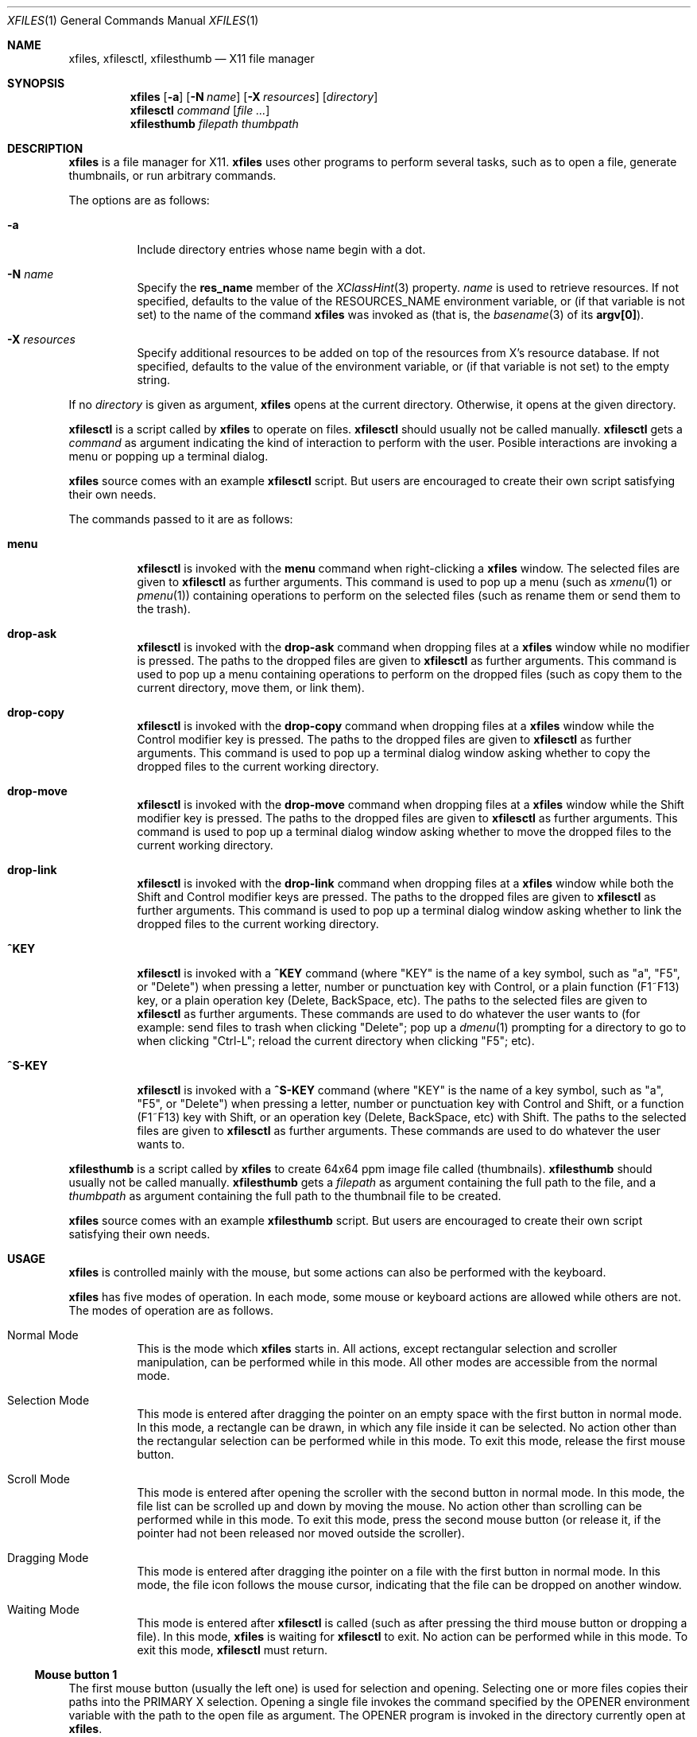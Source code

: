 .Dd March 29, 2023
.Dt XFILES 1
.Os
.Sh NAME
.Nm xfiles ,
.Nm xfilesctl ,
.Nm xfilesthumb
.Nd X11 file manager
.Sh SYNOPSIS
.Nm xfiles
.Op Fl a
.Op Fl N Ar name
.Op Fl X Ar resources
.Op Ar directory
.Nm xfilesctl
.Ar command
.Op Ar file ...
.Nm xfilesthumb
.Ar filepath
.Ar thumbpath
.Sh DESCRIPTION
.Nm xfiles
is a file manager for X11.
.Nm xfiles
uses other programs to perform several tasks,
such as to open a file, generate thumbnails, or run arbitrary commands.
.Pp
The options are as follows:
.Bl -tag -width Ds
.It Fl a
Include directory entries whose name begin with a dot.
.It Fl N Ar name
Specify the
.Ic res_name
member of the
.Xr XClassHint 3
property.
.Ar name
is used to retrieve resources.
If not specified, defaults to
the value of the
.Ev RESOURCES_NAME
environment variable, or (if that variable is not set) to the name of the command
.Nm xfiles
was invoked as (that is, the
.Xr basename 3
of its
.Ic "argv[0]" ) .
.It Fl X Ar resources
Specify additional resources to be added on top of the resources from X's resource database.
If not specified, defaults to the value of the
.Iv RESOURCES_DATA
environment variable, or (if that variable is not set) to the empty string.
.El
.Pp
If no
.Ar directory
is given as argument,
.Nm xfiles
opens at the current directory.
Otherwise, it opens at the given directory.
.Pp
.Nm xfilesctl
is a script called by
.Nm xfiles
to operate on files.
.Nm xfilesctl
should usually not be called manually.
.Nm xfilesctl
gets a
.Ar command
as argument indicating the kind of interaction to perform with the user.
Posible interactions are invoking a menu
or popping up a terminal dialog.
.Pp
.Nm xfiles
source comes with an example
.Nm xfilesctl
script.  But users are encouraged to create their own script satisfying their own needs.
.Pp
The commands passed to it are as follows:
.Bl -tag -width Ds
.It Cm menu
.Nm xfilesctl
is invoked with the
.Cm menu
command when right-clicking a
.Nm xfiles
window.
The selected files are given to
.Nm xfilesctl
as further arguments.
This command is used to pop up a menu (such as
.Xr xmenu 1
or
.Xr pmenu 1 )
containing operations to perform on the selected files
(such as rename them or send them to the trash).
.It Cm drop-ask
.Nm xfilesctl
is invoked with the
.Cm drop-ask
command when dropping files at a
.Nm xfiles
window while no modifier is pressed.
The paths to the dropped files are given to
.Nm xfilesctl
as further arguments.
This command is used to pop up a menu containing operations to perform on the dropped files
(such as copy them to the current directory, move them, or link them).
.It Cm drop-copy
.Nm xfilesctl
is invoked with the
.Cm drop-copy
command when dropping files at a
.Nm xfiles
window while the Control modifier key is pressed.
The paths to the dropped files are given to
.Nm xfilesctl
as further arguments.
This command is used to pop up a terminal dialog window asking whether
to copy the dropped files to the current working directory.
.It Cm drop-move
.Nm xfilesctl
is invoked with the
.Cm drop-move
command when dropping files at a
.Nm xfiles
window while the Shift modifier key is pressed.
The paths to the dropped files are given to
.Nm xfilesctl
as further arguments.
This command is used to pop up a terminal dialog window asking whether
to move the dropped files to the current working directory.
.It Cm drop-link
.Nm xfilesctl
is invoked with the
.Cm drop-link
command when dropping files at a
.Nm xfiles
window while both the Shift and Control modifier keys are pressed.
The paths to the dropped files are given to
.Nm xfilesctl
as further arguments.
This command is used to pop up a terminal dialog window asking whether
to link the dropped files to the current working directory.
.It Cm ^KEY
.Nm xfilesctl
is invoked with a
.Cm ^KEY
command
(where
.Qq "KEY"
is the name of a key symbol, such as
.Qq "a" ,
.Qq "F5" ,
or
.Qq "Delete")
when pressing a letter, number or punctuation key with Control,
or a plain function (F1~F13) key,
or a plain operation key (Delete, BackSpace, etc).
The paths to the selected files are given to
.Nm xfilesctl
as further arguments.
These commands are used to do whatever the user wants to
(for example: send files to trash when clicking
.Qq "Delete" ;
pop up a
.Xr dmenu 1
prompting for a directory to go to when clicking
.Qq "Ctrl-L" ;
reload the current directory when clicking
.Qq "F5" ;
etc).
.It Cm ^S-KEY
.Nm xfilesctl
is invoked with a
.Cm ^S-KEY
command
(where
.Qq "KEY"
is the name of a key symbol, such as
.Qq "a" ,
.Qq "F5" ,
or
.Qq "Delete")
when pressing a letter, number or punctuation key with Control and Shift,
or a function (F1~F13) key with Shift,
or an operation key (Delete, BackSpace, etc) with Shift.
The paths to the selected files are given to
.Nm xfilesctl
as further arguments.
These commands are used to do whatever the user wants to.
.El
.Pp
.Nm xfilesthumb
is a script called by
.Nm xfiles
to create 64x64 ppm image file called
.Pq thumbnails .
.Nm xfilesthumb
should usually not be called manually.
.Nm xfilesthumb
gets a
.Ar filepath
as argument containing the full path to the file,
and a
.Ar thumbpath
as argument containing the full path to the thumbnail file to be created.
.Pp
.Nm xfiles
source comes with an example
.Nm xfilesthumb
script.
But users are encouraged to create their own script satisfying their own needs.
.Sh USAGE
.Nm xfiles
is controlled mainly with the mouse,
but some actions can also be performed with the keyboard.
.Pp
.Nm xfiles
has five modes of operation.
In each mode, some mouse or keyboard actions are allowed while others are not.
The modes of operation are as follows.
.Bl -tag -width Ds
.It Normal Mode
This is the mode which
.Nm xfiles
starts in.
All actions, except rectangular selection and scroller manipulation,
can be performed while in this mode.
All other modes are accessible from the normal mode.
.It Selection Mode
This mode is entered after dragging the pointer on an empty space with the first button in normal mode.
In this mode, a rectangle can be drawn, in which any file inside it can be selected.
No action other than the rectangular selection can be performed while in this mode.
To exit this mode, release the first mouse button.
.It Scroll Mode
This mode is entered after opening the scroller with the second button in normal mode.
In this mode, the file list can be scrolled up and down by moving the mouse.
No action other than scrolling can be performed while in this mode.
To exit this mode, press the second mouse button
(or release it, if the pointer had not been released nor moved outside the scroller).
.It Dragging Mode
This mode is entered after dragging ithe pointer on a file with the first button in normal mode.
In this mode, the file icon follows the mouse cursor, indicating that the file can be dropped on another window.
.It Waiting Mode
This mode is entered after
.Nm xfilesctl
is called (such as after pressing the third mouse button or dropping a file).
In this mode,
.Nm xfiles
is waiting for
.Nm xfilesctl
to exit.
No action can be performed while in this mode.
To exit this mode,
.Nm xfilesctl
must return.
.El
.Ss Mouse button 1
The first mouse button (usually the left one) is used for selection and opening.
Selecting one or more files copies their paths into the PRIMARY X selection.
Opening a single file invokes the command specified by the
.Ev OPENER
environment variable with the path to the open file as argument.
The
.Ev OPENER
program is invoked in the directory currently open at
.Nm .
.Bl -bullet -width 2
.It
A single click with no modifier on a file's icon selects it (deselecting any other file).
.It
A double click with no modifier selects and opens it (deselecting any other file).
.It
A single click with a Control modifier does not deselect previously selected files,
but adds the clicked file to the selection list instead.
.It
A single click with a Shift modifier adds to the selection list any file between
the previously selected one and the clicked one.
.It
A dragging motion on no file with no modifier
draws a rectangle selecting anything inside it (deselecting any other file).
.It
A dragging motion on no file with either the Control or Shift modifiers
draws a rectangle adding to the selection list anything inside it.
.It
A dragging motion on a file initiates a drag-and-drop operation with the selected files.
The dragged files can be then dropped on a directory on the current
.Nm xfiles
window, or on another window supporting the XDND protocol.
The dragging motion can be modified by
Control (forcing a copy operation);
Shift (forcing a move operation); or
Control + Shift (forcing a symbolik linking operation);
.El
.Ss Mouse button 2, 4, and 5
The second, fourth and fifth buttons (the middle button click, scroll up and scroll down)
are used for scrolling.  No modifier applies to those buttons.
The second button pops up the scroller.
The scroller is a small widget that replaces the scrollbar in
.Nm ;
it can be used either as a scrollbar or as Firefox's autoScroll.
.Bl -bullet -width 2
.It
A press on the second button pops up the scroller.
Moving the pointer up or down scrolls the list of files up or down.
If the button is release while the pointer is outside the scroller, the scroller is closed.
.It
After pressing the second button (as in the previous bullet item),
if it is released while the pointer is inside the scroller, the scroller is not closed.
The scroller handle (a small bar inside the scroller) can be dragged up and down,
scrolling the list of files up or down.
Pressing any button closes the scroller.
.It
Holding the fourth button scrolls the list of files up.
.It
Holding the fifth button scrolls the list of files down.
.El
.Ss Mouse button 3
The third button (usually the right one) is used to pop up a menu with
.Nm xfilesctl .
No modifier applies to that button.
.Bl -bullet -width 2
.It
Pressing the third button while there are one or more files selected invokes
.Nm xfilesctl
with the paths of all the selected files passed as arguments.
.It
Pressing the third button on a file's icon while there's no file selected
selects that file and invokes
.Nm xfilesctl
with its path passed as argument.
.It
Pressing the third button on nothing while there's no file selected invokes
.Nm xfilesctl
with no argument.
.El
.Ss Mouse buttons 8 and 7
The eighth and ninth mouse buttons (previous and next) are used for navigating
through the browsing history.
.Bl -bullet -width 2
.It
Clicking the eigth mouse button goes to the previously open directory.
.It
Clicking the ninth mouse button goes to the next open directory.
.El
.Ss Other mouse buttons
The sixth and seventh mouse buttons (scroll left and scroll right) are not used, since
.Nm xfiles
does not scroll horizontally.
.Ss Default keys.
The following keys (and their number keyboard counterparts) can control
.Nm xfiles
by, for example, scrolling the window, or highlighting or selecting files.
.Bl -tag -width Ds
.It Escape
Deselect everything.
.It Enter/Return
Select and open highlighted file.
.It Menu
Invoke
.Nm xfilesctl
with the
.Cm menu
command on selected files.
.It Space
Select highlighted file.
.It PageUp
Scroll up.
.It PageDown
Scroll down.
.It Home
Highlight and select the first file (deselecting any other file).
If modified by Control, does not deselect previously selected files.
If modified by Shift, does not deselect previously selected files,
and select any file between the first file and the previously highlighted one.
.It End
Highlight and select the last file (deselecting any other file).
If modified by Control, does not deselect previously selected files.
If modified by Shift, does not deselect previously selected files,
and select any file between the last file and the previously highlighted one.
.It Left, Down, Up, Right or h, j, k, l
Highlight and select the file in the given direction (deselecting any other file).
If modified by Control, does not deselect previously selected files.
If modified by Shift, does not deselect previously selected files,
and select any file between the target file and the previously highlighted one.
.It Ctrl + . (Period)
Hide/show hidden files and directories.
.El
.Ss Extra keys
The letter, digit and punctuation keys, when modified by Control,
the function keys (F1~F13),
and a few other keys (like
.Qq "Delete"
and
.Qq "Backspace"
can be used, modified or not by Shift, to invoke
.Nm xfilesctl .
The following keys are handled by default by the
.Nm xfilesctl
script provided with
.Nm xfiles :
.Bl -tag -width Ds
.It Ctrl-G or Ctrl-L
Invoke
.Xr dmenu 1
to act as an URL bar and change the current directory.
.It F5 or Ctrl-R
Refresh the current directory.
.It BackSpace
Go to parent directory.
.It Delete
Pop up a terminal dialog asking whether to send selected files to trash.
.El
.Sh ICONS
.Nm xfiles
can display a custom icon for a file based on a
.Xr glob 3
pattern matching the file.
For example, files matching
.Ic "*.png"
are drawn with the
.Ic image
icon.
.Pp
The list of icons supported by files and the glob patterns associated to them are the following,
in order of precedence of matching.
.Bl -tag -width Ds
.It Ic up_dir
.Qq Ic ".."
.It Ic archive
.Qq Ic "*.zip" , "*.tar" , "*.gz" , "*.bz2" , "*.rar"
.It Ic audio
.Qq Ic "*.mp[23]" , "*.m4a" , "*m3u" , "*.ogg" , "*.opus" , "*.flac"
.It Ic core
.Qq Ic "*.core"
.It Ic image
.Qq Ic "*.xbm" , "*.xpm" , "*.p[bgp]m" , "*.png" , "*.bmp" , "*.gif" , "*.tiff" , "*.jpeg" , "*.jpg" , "*.gif" , "*.svg"
.It Ic info
.Qq Ic "*.[1-9]" , "README" , "README.md" , "COPYING" , "LICENSE" , "COPYRIGHT"
.It Ic makefile
.Qq Ic "[Mm]akefile" , "configure" , "configure"
.It Ic document
.Qq Ic "*.pdf" , "*.epub" , "*.txt" , "*.ps" , "*.eps" , "*.djvu"
.It Ic object
.Qq Ic "*.o" , "*.so" , "*.a"
.It Ic video
.Qq Ic "*.mp4" , "*.webm" , "*.mkv" , "*.mov" , "*.ogv"
.It Ic home_dir
.Qq Ic "~/"
.It Ic dir
.Qq Ic "*"
(for directories).
.It Ic file
.Qq Ic "*"
.El
.Pp
The following icons have no associated glob patterns
(but custom patterns can be installled with the
.Ic fileIcons
X resource).
.Bl -bullet -compact
.It
.Ic executable
.It
.Ic code
.It
.Ic config
.It
.Ic apps_dir
.It
.Ic code_dir
.It
.Ic database_dir
.It
.Ic documents_dir
.It
.Ic downloads_dir
.It
.Ic games_dir
.It
.Ic images_dir
.It
.Ic config_dir
.It
.Ic meme_dir
.It
.Ic mount_dir
.It
.Ic music_dir
.It
.Ic videos_dir
.It
.Ic link_dir
.El
.Sh RESOURCES
.Nm xfiles
understands the following X resources.
They must be prefixed with either the
.Qq "XFiles"
class or the name given with the
.Fl N
command-line option, followed by a period.
.Bl -tag -width Ds
.It Ic activeBackground
Background color for selected entries.
.It Ic activeForeground
Text color for selected entries.
.It Ic background
Background color.
.It Ic faceName
Font for drawing text.
If the value is prefixed with
.Qq Ic "xft:"
(case insensitive), then
.Nm xfiles
uses the Xft library for drawing text;
and fallback fonts can be specified by delimiting the fonts with commas.
If the value is prefixed with
.Qq Ic "x:"
or
.Qq Ic "x11:"
(case insensitive), then
.Nm xfiles
uses the X11 library for drawing text;
if only one font is specified, regular X11 fonts are used;
if two or more fonts are specified (delimited with commas), a
.Ft XFontSet
is used
(but that is not reliable, and depends on the locale,
so it is better to not use more than one X11 font).
.It Ic faceSize
The size, in points, of the font.
This only affects Xft fonts.
.It Ic fileIcons
Sequence of associations between file patterns and icon names.
Each association has the form
.Ic "PATTERN=ICON" .
And associations must be delimited with either newline characters or colon characters.
See
.Sx ICONS
above for a list of supported icons.
.It Ic foreground
Text color.
.It Ic opacity
Background opacity as a floating point number from 0.0 to 1.0.
.It Ic statusBarEnable, enableStatusBar
Whether a status bar listing information about the highlighted file should be displayed.
The status bar can be enabled
(if this resource is set to
.Ic true )
or disabled
(if set to
.Ic false ) .
Either option can be used (they are synonyms).
.El
.Sh PROPERTIES
.Nm xfiles
sets the following properties on its window:
.Bl -tag -width Ds
.It Ic "_CONTROL_CWD"
Contains the current working directory.
.It Ic "_CONTROL_STATUS"
Contains information about the current highlighted file
(the same information displayed on the status bar, if enabled).
.El
.Pp
.Nm xfiles
reads the following properties on its window:
.Bl -tag -width Ds
.It Ic "_CONTROL_GOTO"
When this property is changed,
.Nm xfiles
tries to change the directory to the path this property is set to,
if possible.
.El
.Sh ENVIRONMENT
The following environment variables affect the execution of
.Nm Ns .
.Bl -tag -width Ds
.It Ev CACHEDIR
Path to a cache directory where the
.Pa thumbnails
directory will be created.
.It Ev DISPLAY
The display to start
.Nm xfiles
on.
.It Ev OPENER
Program to be called to open files.
Defaults to
.Xr xdg-open 1 .
.It Ev RESOURCES_NAME
Specify the name used to retrieve resources.
See
.Fl N
above.
.It Ev RESOURCES_DATA
Specify additional resources.
See
.Fl X
above.
.It Ev XDG_CACHE_HOME
Value used when
.Ev CACHEDIR
is not set.
.El
.Pp
The following environment variables are set by
.Nm xfiles
and can affect the execution of the commands run by it.
.Bl -tag -width Ds
.It Ev "WINDOWID"
A string containing the id number, in decimal ASCII characters,
of the X Window created by the current
.Nm xfiles
process.
Note that this string contains the number in decimal notation,
not in hexadecimal (as is usually exchanged by a few X applications).
.El
.Sh SEE ALSO
.Xr X 7 ,
.Xr dmenu 1 ,
.Xr xmenu 1
